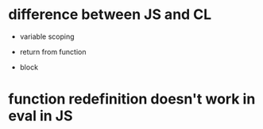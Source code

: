 * difference between JS and CL

- variable scoping

- return from function

- block

* function redefinition doesn't work in eval in JS

